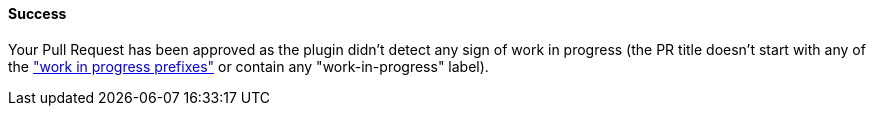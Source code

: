 ==== Success [[wip-success]]

Your Pull Request has been approved as the plugin didn't detect any sign of work in progress (the PR title doesn't start with any of the <<index#work-in-progress-config,"work in progress prefixes">> or contain any "work-in-progress" label).

ifdef::only-status-details[]
The complete documentation can be found at http://arquillian.org/ike-prow-plugins.
endif::only-status-details[]